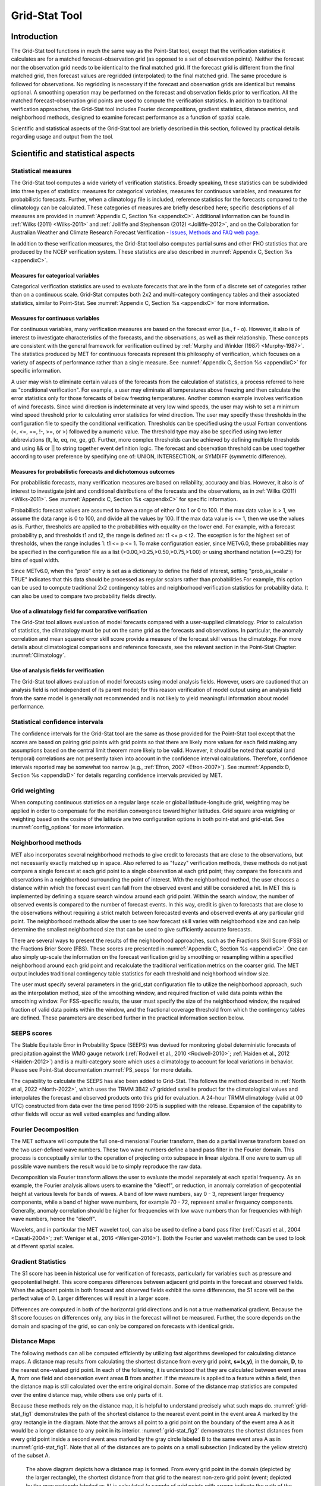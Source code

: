 .. _grid-stat:

**************
Grid-Stat Tool
**************

Introduction
============

The Grid-Stat tool functions in much the same way as the Point-Stat tool, except that the verification statistics it calculates are for a matched forecast-observation grid (as opposed to a set of observation points). Neither the forecast nor the observation grid needs to be identical to the final matched grid. If the forecast grid is different from the final matched grid, then forecast values are regridded (interpolated) to the final matched grid. The same procedure is followed for observations. No regridding is necessary if the forecast and observation grids are identical but remains optional. A smoothing operation may be performed on the forecast and observation fields prior to verification. All the matched forecast-observation grid points are used to compute the verification statistics. In addition to traditional verification approaches, the Grid-Stat tool includes Fourier decompositions, gradient statistics, distance metrics, and neighborhood methods, designed to examine forecast performance as a function of spatial scale.

Scientific and statistical aspects of the Grid-Stat tool are briefly described in this section, followed by practical details regarding usage and output from the tool.

Scientific and statistical aspects
==================================

Statistical measures
--------------------

The Grid-Stat tool computes a wide variety of verification statistics. Broadly speaking, these statistics can be subdivided into three types of statistics: measures for categorical variables, measures for continuous variables, and measures for probabilistic forecasts. Further, when a climatology file is included, reference statistics for the forecasts compared to the climatology can be calculated. These categories of measures are briefly described here; specific descriptions of all measures are provided in :numref:`Appendix C, Section %s <appendixC>`. Additional information can be found in :ref:`Wilks (2011) <Wilks-2011>` and :ref:`Jolliffe and Stephenson (2012) <Jolliffe-2012>`, and on the Collaboration for Australian Weather and Climate Research Forecast Verification - `Issues, Methods and FAQ web page <http://www.cawcr.gov.au/projects/verification/verif_web_page.html>`_.

In addition to these verification measures, the Grid-Stat tool also computes partial sums and other FHO statistics that are produced by the NCEP verification system. These statistics are also described in :numref:`Appendix C, Section %s <appendixC>`.

Measures for categorical variables
^^^^^^^^^^^^^^^^^^^^^^^^^^^^^^^^^^

Categorical verification statistics are used to evaluate forecasts that are in the form of a discrete set of categories rather than on a continuous scale. Grid-Stat computes both 2x2 and multi-category contingency tables and their associated statistics, similar to Point-Stat. See :numref:`Appendix C, Section %s <appendixC>` for more information.

Measures for continuous variables
^^^^^^^^^^^^^^^^^^^^^^^^^^^^^^^^^

For continuous variables, many verification measures are based on the forecast error (i.e., f - o). However, it also is of interest to investigate characteristics of the forecasts, and the observations, as well as their relationship. These concepts are consistent with the general framework for verification outlined by :ref:`Murphy and Winkler (1987) <Murphy-1987>`. The statistics produced by MET for continuous forecasts represent this philosophy of verification, which focuses on a variety of aspects of performance rather than a single measure. See :numref:`Appendix C, Section %s <appendixC>` for specific information.

A user may wish to eliminate certain values of the forecasts from the calculation of statistics, a process referred to here as "conditional verification". For example, a user may eliminate all temperatures above freezing and then calculate the error statistics only for those forecasts of below freezing temperatures. Another common example involves verification of wind forecasts. Since wind direction is indeterminate at very low wind speeds, the user may wish to set a minimum wind speed threshold prior to calculating error statistics for wind direction. The user may specify these thresholds in the configuration file to specify the conditional verification. Thresholds can be specified using the usual Fortran conventions (<, <=, ==, !-, >=, or >) followed by a numeric value. The threshold type may also be specified using two letter abbreviations (lt, le, eq, ne, ge, gt). Further, more complex thresholds can be achieved by defining multiple thresholds and using && or || to string together event definition logic. The forecast and observation threshold can be used together according to user preference by specifying one of: UNION, INTERSECTION, or SYMDIFF (symmetric difference).

Measures for probabilistic forecasts and dichotomous outcomes
^^^^^^^^^^^^^^^^^^^^^^^^^^^^^^^^^^^^^^^^^^^^^^^^^^^^^^^^^^^^^

For probabilistic forecasts, many verification measures are based on reliability, accuracy and bias. However, it also is of interest to investigate joint and conditional distributions of the forecasts and the observations, as in :ref:`Wilks (2011) <Wilks-2011>`. See :numref:`Appendix C, Section %s <appendixC>` for specific information.

Probabilistic forecast values are assumed to have a range of either 0 to 1 or 0 to 100. If the max data value is > 1, we assume the data range is 0 to 100, and divide all the values by 100. If the max data value is <= 1, then we use the values as is. Further, thresholds are applied to the probabilities with equality on the lower end. For example, with a forecast probability p, and thresholds t1 and t2, the range is defined as: t1 <= p < t2. The exception is for the highest set of thresholds, when the range includes 1: t1 <= p <= 1. To make configuration easier, since METv6.0, these probabilities may be specified in the configuration file as a list (>0.00,>0.25,>0.50,>0.75,>1.00) or using shorthand notation (==0.25) for bins of equal width.

Since METv6.0, when the "prob" entry is set as a dictionary to define the field of interest, setting "prob_as_scalar = TRUE" indicates that this data should be processed as regular scalars rather than probabilities.For example, this option can be used to compute traditional 2x2 contingency tables and neighborhood verification statistics for probability data. It can also be used to compare two probability fields directly.

Use of a climatology field for comparative verification
^^^^^^^^^^^^^^^^^^^^^^^^^^^^^^^^^^^^^^^^^^^^^^^^^^^^^^^

The Grid-Stat tool allows evaluation of model forecasts compared with a user-supplied climatology. Prior to calculation of statistics, the climatology must be put on the same grid as the forecasts and observations. In particular, the anomaly correlation and mean squared error skill score provide a measure of the forecast skill versus the climatology. For more details about climatological comparisons and reference forecasts, see the relevant section in the Point-Stat Chapter: :numref:`Climatology`.

Use of analysis fields for verification
^^^^^^^^^^^^^^^^^^^^^^^^^^^^^^^^^^^^^^^

The Grid-Stat tool allows evaluation of model forecasts using model analysis fields. However, users are cautioned that an analysis field is not independent of its parent model; for this reason verification of model output using an analysis field from the same model is generally not recommended and is not likely to yield meaningful information about model performance.

Statistical confidence intervals
--------------------------------

The confidence intervals for the Grid-Stat tool are the same as those provided for the Point-Stat tool except that the scores are based on pairing grid points with grid points so that there are likely more values for each field making any assumptions based on the central limit theorem more likely to be valid. However, it should be noted that spatial (and temporal) correlations are not presently taken into account in the confidence interval calculations. Therefore, confidence intervals reported may be somewhat too narrow (e.g., :ref:`Efron, 2007 <Efron-2007>`). See :numref:`Appendix D, Section %s <appendixD>` for details regarding confidence intervals provided by MET.

Grid weighting
--------------

When computing continuous statistics on a regular large scale or global latitude-longitude grid, weighting may be applied in order to compensate for the meridian convergence toward higher latitudes. Grid square area weighting or weighting based on the cosine of the latitude are two configuration options in both point-stat and grid-stat. See :numref:`config_options` for more information.

Neighborhood methods
--------------------

MET also incorporates several neighborhood methods to give credit to forecasts that are close to the observations, but not necessarily exactly matched up in space. Also referred to as "fuzzy" verification methods, these methods do not just compare a single forecast at each grid point to a single observation at each grid point; they compare the forecasts and observations in a neighborhood surrounding the point of interest. With the neighborhood method, the user chooses a distance within which the forecast event can fall from the observed event and still be considered a hit. In MET this is implemented by defining a square search window around each grid point. Within the search window, the number of observed events is compared to the number of forecast events. In this way, credit is given to forecasts that are close to the observations without requiring a strict match between forecasted events and observed events at any particular grid point. The neighborhood methods allow the user to see how forecast skill varies with neighborhood size and can help determine the smallest neighborhood size that can be used to give sufficiently accurate forecasts.

There are several ways to present the results of the neighborhood approaches, such as the Fractions Skill Score (FSS) or the Fractions Brier Score (FBS). These scores are presented in :numref:`Appendix C, Section %s <appendixC>`. One can also simply up-scale the information on the forecast verification grid by smoothing or resampling within a specified neighborhood around each grid point and recalculate the traditional verification metrics on the coarser grid. The MET output includes traditional contingency table statistics for each threshold and neighborhood window size.

The user must specify several parameters in the grid_stat configuration file to utilize the neighborhood approach, such as the interpolation method, size of the smoothing window, and required fraction of valid data points within the smoothing window. For FSS-specific results, the user must specify the size of the neighborhood window, the required fraction of valid data points within the window, and the fractional coverage threshold from which the contingency tables are defined. These parameters are described further in the practical information section below.

.. _grid-stat_seeps:

SEEPS scores
------------

The Stable Equitable Error in Probability Space (SEEPS) was devised for monitoring global deterministic forecasts of precipitation against the WMO gauge network (:ref:`Rodwell et al., 2010 <Rodwell-2010>`; :ref:`Haiden et al., 2012 <Haiden-2012>`) and is a multi-category score which uses a climatology to account for local variations in behavior. Please see Point-Stat documentation :numref:`PS_seeps` for more details.

The capability to calculate the SEEPS has also been added to Grid-Stat. This follows the method described in :ref:`North et al, 2022 <North-2022>`, which uses the TRMM 3B42 v7 gridded satellite product for the climatological values and interpolates the forecast and observed products onto this grid for evaluation. A 24-hour TRMM climatology (valid at 00 UTC) constructed from data over the time period 1998-2015 is supplied with the release. Expansion of the capability to other fields will occur as well vetted examples and funding allow.

Fourier Decomposition
---------------------

The MET software will compute the full one-dimensional Fourier transform, then do a partial inverse transform based on the two user-defined wave numbers. These two wave numbers define a band pass filter in the Fourier domain. This process is conceptually similar to the operation of projecting onto subspace in linear algebra. If one were to sum up all possible wave numbers the result would be to simply reproduce the raw data.

Decomposition via Fourier transform allows the user to evaluate the model separately at each spatial frequency. As an example, the Fourier analysis allows users to examine the "dieoff", or reduction, in anomaly correlation of geopotential height at various levels for bands of waves. A band of low wave numbers, say 0 - 3, represent larger frequency components, while a band of higher wave numbers, for example 70 - 72, represent smaller frequency components. Generally, anomaly correlation should be higher for frequencies with low wave numbers than for frequencies with high wave numbers, hence the "dieoff".

Wavelets, and in particular the MET wavelet tool, can also be used to define a band pass filter (:ref:`Casati et al., 2004 <Casati-2004>`; :ref:`Weniger et al., 2016 <Weniger-2016>`). Both the Fourier and wavelet methods can be used to look at different spatial scales.

Gradient Statistics
-------------------

The S1 score has been in historical use for verification of forecasts, particularly for variables such as pressure and geopotential height. This score compares differences between adjacent grid points in the forecast and observed fields. When the adjacent points in both forecast and observed fields exhibit the same differences, the S1 score will be the perfect value of 0. Larger differences will result in a larger score.

Differences are computed in both of the horizontal grid directions and is not a true mathematical gradient. Because the S1 score focuses on differences only, any bias in the forecast will not be measured. Further, the score depends on the domain and spacing of the grid, so can only be compared on forecasts with identical grids.

Distance Maps
-------------

The following methods can all be computed efficiently by utilizing fast algorithms developed for calculating distance maps. A distance map results from calculating the shortest distance from every grid point, **s=(x,y)**, in the domain, **D**, to the nearest one-valued grid point. In each of the following, it is understood that they are calculated between event areas **A**, from one field and observation event areas **B** from another. If the measure is applied to a feature within a field, then the distance map is still calculated over the entire original domain. Some of the distance map statistics are computed over the entire distance map, while others use only parts of it.

Because these methods rely on the distance map, it is helpful to understand precisely what such maps do. :numref:`grid-stat_fig1` demonstrates the path of the shortest distance to the nearest event point in the event area A marked by the gray rectangle in the diagram. Note that the arrows all point to a grid point on the boundary of the event area A as it would be a longer distance to any point in its interior. :numref:`grid-stat_fig2` demonstrates the shortest distances from every grid point inside a second event area marked by the gray circle labeled B to the same event area A as in :numref:`grid-stat_fig1`. Note that all of the distances are to points on a small subsection (indicated by the yellow stretch) of the subset A.

.. _grid-stat_fig1:

.. figure:: figure/grid-stat_fig1.png

   The above diagram depicts how a distance map is formed. From every grid point in the domain (depicted by the larger rectangle), the shortest distance from that grid to the nearest non-zero grid point (event; depicted by the gray rectangle labeled as A) is calculated (a sample of grid points with arrows indicate the path of the shortest distance with the length of the arrow equal to this distance. In a distance map, the value at each grid point is this distance. For example, grid points within the rectangle A will all have value zero in the distance map.

.. _grid-stat_fig2:

.. figure:: figure/grid-stat_fig2.png

   Diagram depicting the shortest distances from one event area to another. The yellow bar indicates the part of the event area A to where all of the shortest distances from B are calculated. That is, the shortest distances from every point inside the set B to the set A all point to a point along the yellow bar.

While :numref:`grid-stat_fig1` and :numref:`grid-stat_fig2` are helpful in illustrating the idea of a distance map, :numref:`grid-stat_fig3` shows an actual distance map calculated for binary fields consisting of circular event areas, where one field has two circular event areas labeled A, and the second has one circular event area labeled B. Notice that the values of the distance map inside the event areas are all zero (dark blue) and the distances grow larger in the pattern of concentric circles around these event areas as grid cells move further away. Finally, :numref:`grid-stat_fig4` depicts special situations from which the distance map measures to be discussed are calculated. In particular, the top left panel shows the absolute difference between the two distance maps presented in the bottom row of :numref:`grid-stat_fig3`. The top right panel shows the portion of the distance map for A that falls within the event area of B, and the bottom left depicts the portion of the distance map for B that falls within the event area A. That is, the first shows the shortest distances from every grid point in the set B to the nearest grid point in the event area A, and the latter shows the shortest distance from every grid point in A to the nearest grid point in B.

.. _grid-stat_fig3:

.. figure:: figure/grid-stat_fig3.png

   Binary fields (top) with event areas A (consisting of two circular event areas) and a second field with event area B (single circular area) with their respective distance maps (bottom).

.. _grid-stat_fig4:

.. figure:: figure/grid-stat_fig4.png

   The absolute difference between the distance maps in the bottom row of :numref:`grid-stat_fig3` (top left), the shortest distances from every grid point in B to the nearest grid point in A (top right), and the shortest distances from every grid point in A to the nearest grid points in B (bottom left). The latter two do not have axes in order to emphasize that the distances are now only considered from within the respective event sets. The top right graphic is the distance map of A conditioned on the presence of an event from B, and that in the bottom left is the distance map of B conditioned on the presence of an event from A.

The statistics derived from these distance maps are described in :numref:`Appendix C, Section %s <App_C-distance_maps>`. To make fair comparisons, any grid point containing bad data in either the forecast or observation field is set to bad data in both fields. For each combination of input field and categorical threshold requested in the configuration file, Grid-Stat applies that threshold to define events in the forecast and observation fields and computes distance maps for those binary fields. Statistics for all requested masking regions are derived from those distance maps. Note that the distance maps are computed only once over the full verification domain, not separately for each masking region. Events occurring outside of a masking region can affect the distance map values inside that masking region and, therefore, can also affect the distance maps statistics for that region.

.. _grid-stat_gbeta:

:math:`\beta` and :math:`G_\beta`
---------------------------------

See :numref:`App_C-gbeta` for the :math:`G` and :math:`G_\beta` equations.

:math:`G_\beta` provides a summary measure of forecast quality for each user-defined threshold chosen. It falls into a range from zero to one where one is a perfect forecast and zero is considered to be a very poor forecast as determined by the user through the value of :math:`\beta`. Values of :math:`G_\beta` closer to one represent better forecasts and worse forecasts as it decreases toward zero. Although a particular value cannot be universally compared against any forecast, when applied with the same choice of :math:`\beta` for the same variable and on the same domain, it is highly effective at ranking such forecasts.

:math:`G_\beta` is sensitive to the choice of :math:`\beta`, which depends on the (i) specific domain, (ii) variable, and (iii) user’s needs. Smaller values make :math:`G_\beta` more stringent and larger values make it more lenient. :numref:`grid-stat_fig6` shows an example of applying :math:`G_\beta` over a range of :math:`\beta` values to a precipitation verification set where the binary fields are created by applying a threshold of :math:`2.1 mmh^{-1}`. Color choice and human bias can make it difficult to determine the quality of the forecast for a human observer looking at the raw images in the top row of the figure (:ref:`Ahijevych et al., 2009 <Ahijevych-2009>`). The bottom left panel of the figure displays the differences in their binary fields, which highlights that the forecast captured the overall shapes of the observed rain areas but suffers from a spatial displacement error (perhaps really a timing error).

Whether or not the forecast from :numref:`grid-stat_fig6` is “good” or not depends on the specific user. Is it sufficient that the forecast came as close as it did to the observation field? If the answer is yes for the user, then a higher choice of :math:`\beta`, such as :math:`N/2`, with :math:`N` equal to the number of points in the domain, will correctly inform this user that it is a “good” forecast as it will lead to a :math:`G_\beta` value near one. If the user requires the forecast to be much better aligned spatially with the observation field, then a lower choice, perhaps :math:`\beta = N`, will correctly inform that the forecast suffers from spatial displacement errors that are too large for this user to be pleased. If the goal is to rank a series of ensemble forecasts, for example, then a choice of :math:`\beta` that falls in the steep part of the curve shown in the lower right panel of the figure should be preferred, say somewhere between :math:`\beta = N` and :math:`\beta = N^2/2`. Such a choice will ensure that each member is differentiated by the measure.

.. _grid-stat_fig6:

.. figure:: figure/grid-stat_fig6.png

   Top left is an example of an  accumulated precipitation (mm/h)  forecast with the corresponding observed field on the top right. Bottom left shows the difference in binary fields, where the binary fields are created by setting all values in the original fields that fall above :math:`2.1 mmh^{-1}` to one and the rest to zero. Bottom right shows the results for :math:`G_\beta` calculated on the binary fields using the threshold of :math:`2.1 mmh^{-1}` over a range of choices for :math:`\beta`.

In some cases, a user may be interested in a much higher threshold than :math:`2.1 mmh^{-1}` of the above example. :ref:`Gilleland, 2021 (Fig. 4) <Gilleland-2021>`, for example, shows this same forecast using a threshold of :math:`40 mmh^{-1}`. Only a small area in Mississippi has such extreme rain predicted at this valid time; yet none was observed. Small spatial areas of extreme rain in the observed field, however, did occur in a location far away from Mississippi that was not predicted. Generally, for this type of verification, the Hausdorff metric is a good choice of measure. However, a small choice of :math:`\beta` will provide similar results as the Hausdorff distance (:ref:`Gilleland, 2021 <Gilleland-2021>`). The user should think about the average size of storm areas and multiply this value by the displacement distance  they are comfortable with in order to get a good initial choice for :math:`\beta`, and may have to increase or decrease its value by trial-and-error using one or two example cases from their verification set.

Since :math:`G_\beta` is so sensitive to the choice of :math:`\beta`, which is defined relative to the number of points in the verification domain, :math:`G_\beta` is only computed for the full verification domain. :math:`G_\beta` is reported as a bad data value for any masking region subsets of the full verification domain.

Practical information
=====================

This section contains information about configuring and running the Grid-Stat tool. The Grid-Stat tool verifies gridded model data using gridded observations. The input gridded model and observation datasets must be in one of the MET supported file formats. The requirement of having all gridded fields using the same grid specification was removed in METv5.1. There is a regrid option in the configuration file that allows the user to define the grid upon which the scores will be computed. The gridded observation data may be a gridded analysis based on observations such as Stage II or Stage IV data for verifying accumulated precipitation, or a model analysis field may be used.

The Grid-Stat tool provides the capability of verifying one or more model variables/levels using multiple thresholds for each model variable/level. The Grid-Stat tool performs no interpolation when the input model, observation, and climatology datasets must be on a common grid. MET will interpolate these files to a common grid if one is specified. The interpolation parameters may be used to perform a smoothing operation on the forecast field prior to verifying it to investigate how the scale of the forecast affects the verification statistics. The Grid-Stat tool computes a number of continuous statistics for the forecast minus observation differences, discrete statistics once the data have been thresholded, or statistics for probabilistic forecasts. All types of statistics can incorporate a climatological reference.

grid_stat usage
---------------

The usage statement for the Grid-Stat tool is listed below:

.. code-block:: none

  Usage: grid_stat
         fcst_file
         obs_file
         config_file
         [-outdir path]
         [-log file]
         [-v level]
         [-compress level]

grid_stat has three required arguments and accepts several optional ones.

Required arguments for grid_stat
^^^^^^^^^^^^^^^^^^^^^^^^^^^^^^^^

1. The **fcst_file** argument indicates the gridded file containing the model data to be verified.

2. The **obs_file** argument indicates the gridded file containing the gridded observations to be used for the verification of the model.

3. The **config_file** argument indicates the name of the configuration file to be used. The contents of the configuration file are discussed below.

Optional arguments for grid_stat
^^^^^^^^^^^^^^^^^^^^^^^^^^^^^^^^

4. The **-outdir path** indicates the directory where output files should be written.

5. The **-log file** option directs output and errors to the specified log file. All messages will be written to that file as well as standard out and error. Thus, users can save the messages without having to redirect the output on the command line. The default behavior is no log file.

6. The **-v level** option indicates the desired level of verbosity. The contents of "level" will override the default setting of 2. Setting the verbosity to 0 will make the tool run with no log messages, while increasing the verbosity above 1 will increase the amount of logging.

7. The **-compress level** option indicates the desired level of compression (deflate level) for NetCDF variables. The valid level is between 0 and 9. The value of "level" will override the default setting of 0 from the configuration file or the environment variable MET_NC_COMPRESS. Setting the compression level to 0 will make no compression for the NetCDF output. Lower number is for fast compression and higher number is for better compression.

An example of the grid_stat calling sequence is listed below:

**Example 1:**

.. code-block:: none

  grid_stat sample_fcst.grb \
  sample_obs.grb \
  GridStatConfig

In Example 1, the Grid-Stat tool will verify the model data in the sample_fcst.grb GRIB file using the observations in the sample_obs.grb GRIB file applying the configuration options specified in the **GridStatConfig** file.

A second example of the grid_stat calling sequence is listed below:

**Example 2:**

.. code-block:: none

  grid_stat sample_fcst.nc
  sample_obs.nc
  GridStatConfig

In the second example, the Grid-Stat tool will verify the model data in the sample_fcst.nc NetCDF output of pcp_combine, using the observations in the sample_obs.nc NetCDF output of pcp_combine, and applying the configuration options specified in the **GridStatConfig** file. Because the model and observation files contain only a single field of accumulated precipitation, the **GridStatConfig** file should be configured to specify that only accumulated precipitation be verified.

.. _grid_stat-configuration-file:

grid_stat configuration file
----------------------------

The default configuration file for the Grid-Stat tool, named **GridStatConfig_default**, can be found in the installed *share/met/config* directory. Other versions of the configuration file are included in *scripts/config*. We recommend that users make a copy of the default (or other) configuration file prior to modifying it. The contents are described in more detail below.

Note that environment variables may be used when editing configuration files, as described in the :numref:`config_env_vars`.

__________________________

.. code-block:: none

  model          = "FCST";
  desc           = "NA";
  obtype         = "ANALYS"; 
  fcst           = { ... }
  obs            = { ... }
  regrid         = { ... }
  climo_mean     = { ... }
  climo_stdev    = { ... }
  climo_cdf      = { ... }
  mask           = { grid = [ "FULL" ]; poly = []; }
  ci_alpha       = [ 0.05 ];
  boot           = { interval = PCTILE; rep_prop = 1.0; n_rep = 1000;
                     rng = "mt19937"; seed = ""; }
  interp         = { field = BOTH; vld_thresh = 1.0; shape = SQUARE;
                     type = [ { method = NEAREST; width = 1; } ]; }
  censor_thresh  = [];
  censor_val     = [];
  mpr_column     = [];
  mpr_thresh     = [];
  eclv_points    = 0.05;
  hss_ec_value   = NA;
  rank_corr_flag = TRUE;
  tmp_dir        = "/tmp";
  output_prefix  = "";
  version        = "VN.N";

The configuration options listed above are common to multiple MET tools and are described in :numref:`config_options`.

___________________________

.. _nbrhd:

:ref:`nbrhd <nbrhd>`

.. code-block:: none

  nbrhd = {
     field      = BOTH;
     vld_thresh = 1.0;
     shape      = SQUARE;
     width      = [ 1 ];
     cov_thresh = [ >=0.5 ];
   }


The **nbrhd** dictionary contains a list of values to be used in defining the neighborhood to be used when computing neighborhood verification statistics. The neighborhood **shape** is a **SQUARE** or **CIRCLE** centered on the current point, and the **width** value specifies the width of the square or diameter of the circle as an odd integer.

The **field** entry is set to **BOTH, FCST, OBS**, or **NONE** to indicate the fields to which the fractional coverage derivation logic should be applied. This should always be set to **BOTH** unless you have already computed the fractional coverage field(s) with numbers between 0 and 1 outside of MET.

The **vld_thresh** entry contains a number between 0 and 1. When performing neighborhood verification over some neighborhood of points the ratio of the number of valid data points to the total number of points in the neighborhood is computed. If that ratio is greater than this threshold, that value is included in the neighborhood verification. Setting this threshold to 1, which is the default, requires that the entire neighborhood must contain valid data. This variable will typically come into play only along the boundaries of the verification region chosen.

The **cov_thresh** entry contains a comma separated list of thresholds to be applied to the neighborhood coverage field. The coverage is the proportion of forecast points in the neighborhood that exceed the forecast threshold. For example, if 10 of the 25 forecast grid points contain values larger than a threshold of 2, then the coverage is 10/25 = 0.4. If the coverage threshold is set to 0.5, then this neighborhood is considered to be a "No" forecast.

___________________

.. _fourier:

:ref:`fourier <fourier>`

.. code-block:: none

  fourier = {
     wave_1d_beg = [ 0, 4, 10 ];
     wave_1d_end = [ 3, 9, 20 ];
  }


The **fourier** entry is a dictionary which specifies the application of the Fourier decomposition method. It consists of two arrays of the same length which define the beginning and ending wave numbers to be included. If the arrays have length zero, no Fourier decomposition is applied. For each array entry, the requested Fourier decomposition is applied to the forecast and observation fields. The beginning and ending wave numbers are indicated in the MET ASCII output files by the INTERP_MTHD column (e.g. WV1_0-3 for waves 0 to 3 or WV1_10 for only wave 10). This 1-dimensional Fourier decomposition is computed along the Y-dimension only (i.e. the columns of data). It is applied to the forecast and observation fields as well as the climatological mean field, if specified. It is only defined when each grid point contains valid data. If any input field contains missing data, no Fourier decomposition is computed.

The available wave numbers start at 0 (the mean across each row of data) and end at (Nx+1)/2 (the finest level of detail), where Nx is the X-dimension of the verification grid:

* The **wave_1d_beg** entry is an array of integers specifying the first wave number to be included.

* The **wave_1d_end** entry is an array of integers specifying the last wave number to be included.

_____________________

.. _gradient:

:ref:`gradient <gradient>`

.. code-block:: none

  gradient = {
     dx = [ 1 ];
     dy = [ 1 ];
   }


The **gradient** entry is a dictionary which specifies the number and size of gradients to be computed. The **dx** and **dy** entries specify the size of the gradients in grid units in the X and Y dimensions, respectively. **dx** and **dy** are arrays of integers (positive or negative) which must have the same length, and the GRAD output line type will be computed separately for each entry. When computing gradients, the value at the (x, y) grid point is replaced by the value at the (x+dx, y+dy) grid point minus the value at (x, y). This configuration option may be set separately in each **obs.field** entry.

____________________

.. _distance_map:

:ref:`distance_map <distance_map>`

.. code-block:: none

  distance_map = {
     baddeley_p        = 2;
     baddeley_max_dist = NA;
     fom_alpha         = 0.1;
     zhu_weight        = 0.5;
     beta_value(n)     = n * n / 2.0;
  }

The **distance_map** entry is a dictionary containing options related to the distance map statistics in the **DMAP** output line type. The **baddeley_p** entry is an integer specifying the exponent used in the Lp-norm when computing the Baddeley :math:`\Delta` metric. The **baddeley_max_dist** entry is a floating point number specifying the maximum allowable distance for each distance map. Any distances larger than this number will be reset to this constant. A value of **NA** indicates that no maximum distance value should be used. The **fom_alpha** entry is a floating point number specifying the scaling constant to be used when computing Pratt's Figure of Merit. The **zhu_weight** specifies a value between 0 and 1 to define the importance of the RMSE of the binary fields (i.e. amount of overlap) versus the mean-error distance (MED). The default value of 0.5 gives equal weighting. This configuration option may be set separately in each **obs.field** entry. The **beta_value** entry is defined as a function of n, where n is the total number of grid points in the full verification domain containing valid data in both the forecast and observation fields. The resulting beta_value is used to compute the :math:`G_\beta` statistic. The default function, :math:`N^2 / 2`, is recommended in :ref:`Gilleland, 2021 <Gilleland-2021>` but can be modified as needed.

_____________________

.. code-block:: none

  output_flag = {
     fho    = BOTH;
     ctc    = BOTH;
     cts    = BOTH;
     mctc   = BOTH;
     mcts   = BOTH;
     cnt    = BOTH;
     sl1l2  = BOTH;
     sal1l2 = NONE;
     vl1l2  = BOTH;
     val1l2 = NONE;
     vcnt   = BOTH;
     pct    = BOTH;
     pstd   = BOTH;
     pjc    = BOTH;
     prc    = BOTH;
     eclv   = BOTH;
     nbrctc = BOTH;
     nbrcts = BOTH;
     nbrcnt = BOTH;
     grad   = BOTH;
     dmap   = BOTH;
     seeps  = NONE;
  }


The **output_flag** array controls the type of output that the Grid-Stat tool generates. Each flag corresponds to an output line type in the STAT file. Setting the flag to NONE indicates that the line type should not be generated. Setting the flag to STAT indicates that the line type should be written to the STAT file only. Setting the flag to BOTH indicates that the line type should be written to the STAT file as well as a separate ASCII file where the data are grouped by line type. These output flags correspond to the following types of output line types:


1. **FHO** for Forecast, Hit, Observation Rates

2. **CTC** for Contingency Table Counts

3. **CTS** for Contingency Table Statistics

4. **MCTC** for Multi-Category Contingency Table Counts

5. **MCTS** for Multi-Category Contingency Table Statistics

6. **CNT** for Continuous Statistics

7. **SL1L2** for Scalar L1L2 Partial Sums

8. **SAL1L2** for Scalar Anomaly L1L2 Partial Sums when climatological data is supplied

9. **VL1L2** for Vector L1L2 Partial Sums

10. **VAL1L2** for Vector Anomaly L1L2 Partial Sums when climatological data is supplied

11. **VCNT** for Vector Continuous Statistics

12. **PCT** for Contingency Table Counts for Probabilistic forecasts

13. **PSTD** for Contingency Table Statistics for Probabilistic forecasts

14. **PJC** for Joint and Conditional factorization for Probabilistic forecasts

15. **PRC** for Receiver Operating Characteristic for Probabilistic forecasts

16. **ECLV** for Cost/Loss Ratio Relative Value

17. **NBRCTC** for Neighborhood Contingency Table Counts

18. **NBRCTS** for Neighborhood Contingency Table Statistics

19. **NBRCNT** for Neighborhood Continuous Statistics

20. **GRAD** for Gradient Statistics

21. **DMAP** for Distance Map Statistics

22. **SEEPS** for SEEPS (Stable Equitable Error in Probability Space) score. It's described in :numref:`table_PS_format_info_SEEPS`. The SEEPS score of matched pair data is saved into the NetCDF.


Note that the first two line types are easily derived from one another. The user is free to choose which measure is most desired. The output line types are described in more detail in :numref:`grid_stat-output`.

The SEEPS climo file is not distributed with MET tools because of the file size. It should be configured by using the environment variable, MET_SEEPS_GRID_CLIMO_NAME.


_____________________

.. code-block:: none

  nc_pairs_flag = {
     latlon       = TRUE;
     raw          = TRUE;
     diff         = TRUE;
     climo        = TRUE;
     climo_cdp    = TRUE;
     weight       = FALSE;
     nbrhd        = FALSE;
     gradient     = FALSE;
     distance_map = FALSE;
     apply_mask   = TRUE;
  }


The **nc_pairs_flag** entry may either be set to a boolean value or a dictionary specifying which fields should be written. Setting it to TRUE indicates the output NetCDF matched pairs file should be created with all available output fields, while setting all to FALSE disables its creation. This is done regardless of if **output_flag** dictionary indicates any statistics should be computed. The **latlon, raw**, and **diff** entries control the creation of output variables for the latitude and longitude, the forecast and observed fields after they have been modified by any user-defined regridding, censoring, and conversion, and the forecast minus observation difference fields, respectively. The **climo, weight**, and **nbrhd** entries control the creation of output variables for the climatological mean and standard deviation fields, the grid area weights applied, and the fractional coverage fields computed for neighborhood verification methods. Setting these entries to TRUE indicates that they should be written, while setting them to FALSE disables their creation.

Setting the **climo_cdp** entry to TRUE enables the creation of an output variable for each climatological distribution percentile (CDP) threshold requested in the configuration file. Note that enabling **nbrhd** output may lead to very large output files. The **gradient** entry controls the creation of output variables for the FCST and OBS gradients in the grid-x and grid-y directions. The **distance_map** entry controls the creation of output variables for the FCST and OBS distance maps for each categorical threshold. The **apply_mask** entry controls whether to create the FCST, OBS, and DIFF output variables for all defined masking regions. Setting this to TRUE will create the FCST, OBS, and DIFF output variables for all defined masking regions. Setting this to FALSE will create the FCST, OBS, and DIFF output variables for only the FULL verification domain.

______________________

.. code-block:: none

  nc_pairs_var_name = "";


The **nc_pairs_var_name** entry specifies a string for each verification task. This string is parsed from each **obs.field** dictionary entry and is used to construct variable names for the NetCDF matched pairs output file. The default value of an empty string indicates that the **name** and **level** strings of the input data should be used. If the input data **level** string changes for each run of Grid-Stat, using this option to define a constant string may make downstream processing more convenient.


_____________________

.. code-block:: none

  nc_pairs_var_suffix = "";


The **nc_pairs_var_suffix** entry is similar to the **nc_pairs_var_name** entry. It is also parsed from each **obs.field** dictionary entry. However, it defines a suffix to be appended to the output variable name. This enables the output variable names to be made unique. For example, when verifying height for multiple level types but all with the same level value, use this option to customize the output variable names. This option was previously named **nc_pairs_var_str** which is now deprecated.

.. _grid_stat-output:

grid_stat output
----------------

grid_stat produces output in STAT and, optionally, ASCII and NetCDF formats. The ASCII output duplicates the STAT output but has the data organized by line type. The output files are written to the default output directory or the directory specified by the -outdir command line option.

The output STAT file is named using the following naming convention:

grid_stat_PREFIX_HHMMSSL_YYYYMMDD_HHMMSSV.stat where PREFIX indicates the user-defined output prefix, HHMMSSL indicates the forecast lead time and YYYYMMDD_HHMMSSV indicates the forecast valid time.

The output ASCII files are named similarly:

grid_stat_PREFIX_HHMMSSL_YYYYMMDD_HHMMSSV_TYPE.txt where TYPE is one of fho, ctc, cts, mctc, mcts, cnt, sl1l2, vl1l2, vcnt, pct, pstd, pjc, prc, eclv, nbrctc, nbrcts, nbrcnt, dmap, or grad to indicate the line type it contains.

The format of the STAT and ASCII output of the Grid-Stat tool are the same as the format of the STAT and ASCII output of the Point-Stat tool with the exception of the five additional line types. Please refer to the tables in :numref:`point_stat-output` for a description of the common output STAT and optional ASCII file line types. The formats of the five additional line types for grid_stat are explained in the following tables.

.. _table_GS_header_info_gs_outputs:

.. list-table:: Header information for each file grid-stat outputs
  :widths: auto
  :header-rows: 2

  * - HEADER
    - 
    - 
  * - Column Number
    - Header Column Name
    - Description
  * - 1
    - VERSION
    - Version number
  * - 2
    - MODEL
    - User provided text string designating model name
  * - 3
    - DESC
    - User provided text string describing the verification task
  * - 4
    - FCST_LEAD
    - Forecast lead time in HHMMSS format
  * - 5
    - FCST_VALID_BEG
    - Forecast valid start time in YYYYMMDD_HHMMSS format
  * - 6
    - FCST_VALID_END
    - Forecast valid end time in YYYYMMDD_HHMMSS format
  * - 7
    - OBS_LEAD
    - Observation lead time in HHMMSS format
  * - 8
    - OBS_VALID_BEG
    - Observation valid start time in YYYYMMDD_HHMMSS format
  * - 9
    - OBS_VALID_END
    - Observation valid end time in YYYYMMDD_HHMMSS format
  * - 10
    - FCST_VAR
    - Model variable
  * - 11
    - FCST_UNITS
    - Units for model variable
  * - 12
    - FCST_LEV
    - Selected Vertical level for forecast
  * - 13
    - OBS_VAR
    - Observation variable
  * - 14
    - OBS_UNITS
    - Units for observation variable
  * - 15
    - OBS_LEV
    - Selected Vertical level for observations
  * - 16
    - OBTYPE
    - User provided text string designating the observation type
  * - 17
    - VX_MASK
    - Verifying masking region indicating the masking grid or polyline region applied
  * - 18
    - INTERP_MTHD
    - Interpolation method applied to forecast field
  * - 19
    - INTERP_PNTS
    - Number of points used by interpolation method
  * - 20
    - FCST_THRESH
    - The threshold applied to the forecast
  * - 21
    - OBS_THRESH
    - The threshold applied to the observations
  * - 22
    - COV_THRESH
    - Proportion of observations in specified neighborhood which must exceed obs_thresh
  * - 23
    - ALPHA
    - Error percent value used in confidence intervals
  * - 24
    - LINE_TYPE
    - Various line type options, refer to :numref:`point_stat-output` and the tables below.

.. _table_GS_format_info_NBRCTC:

.. list-table:: Format information for NBRCTC (Neighborhood Contingency Table Counts) output line type
  :widths: auto
  :header-rows: 2

  * - NBRCTC OUTPUT FORMAT
    - 
    - 
  * - Column Number
    - NBRCTC Column Name
    - Description
  * - 24
    - NBRCTC
    - Neighborhood Contingency Table Counts line type
  * - 25
    - TOTAL
    - Total number of matched pairs
  * - 26
    - FY_OY
    - Number of forecast yes and observation yes
  * - 27
    - FY_ON
    - Number of forecast yes and observation no
  * - 28
    - FN_OY
    - Number of forecast no and observation yes
  * - 29
    - FN_ON
    - Number of forecast no and observation no

.. role:: raw-html(raw)
    :format: html

.. _table_GS_format_info_NBRCTS:

.. list-table:: Format information for NBRCTS (Neighborhood Contingency Table Statistics) output line type
  :widths: auto
  :header-rows: 2

  * - NBRCTS OUTPUT FORMAT
    - 
    - 
  * - Column Number
    - NBRCTS Column Name
    - Description
  * - 24
    - NBRCTS
    - Neighborhood Contingency Table Statistics line type
  * - 25
    - TOTAL
    - Total number of matched pairs
  * - 26-30
    - BASER, :raw-html:`<br />` BASER_NCL, :raw-html:`<br />` BASER_NCU, :raw-html:`<br />` BASER_BCL, :raw-html:`<br />` BASER_BCU
    - Base rate including normal and bootstrap upper and lower confidence limits
  * - 31-35
    - FMEAN, :raw-html:`<br />` FMEAN_NCL, :raw-html:`<br />` FMEAN_NCU, :raw-html:`<br />` FMEAN_BCL, :raw-html:`<br />` FMEAN_BCU
    - Forecast mean including normal and bootstrap upper and lower confidence limits
  * - 36-40
    - ACC, :raw-html:`<br />` ACC_NCL, :raw-html:`<br />` ACC_NCU, :raw-html:`<br />` ACC_BCL, :raw-html:`<br />` ACC_BCU
    - Accuracy including normal and bootstrap upper and lower confidence limits
  * - 41-43
    - FBIAS, :raw-html:`<br />` FBIAS_BCL, :raw-html:`<br />` FBIAS_BCU
    - Frequency Bias including bootstrap upper and lower confidence limits
  * - 44-48
    - PODY, :raw-html:`<br />` PODY_NCL, :raw-html:`<br />` PODY_NCU, :raw-html:`<br />` PODY_BCL, :raw-html:`<br />` PODY_BCU
    - Probability of detecting yes including normal and bootstrap upper and lower confidence limits
  * - 49-53
    - PODN, :raw-html:`<br />` PODN_NCL, :raw-html:`<br />` PODN_NCU, :raw-html:`<br />` PODN_BCL, :raw-html:`<br />` PODN_BCU
    - Probability of detecting no including normal and bootstrap upper and lower confidence limits
  * - 54-58
    - POFD, :raw-html:`<br />` POFD_NCL, :raw-html:`<br />` POFD_NCU, :raw-html:`<br />` POFD_BCL, :raw-html:`<br />` POFD_BCU
    - Probability of false detection including normal and bootstrap upper and lower confidence limits
  * - 59-63
    - FAR, :raw-html:`<br />` FAR_NCL, :raw-html:`<br />` FAR_NCU, :raw-html:`<br />` FAR_BCL, :raw-html:`<br />` FAR_BCU
    - False alarm ratio including normal and bootstrap upper and lower confidence limits
  * - 64-68
    - CSI, :raw-html:`<br />` CSI_NCL, :raw-html:`<br />` CSI_NCU, :raw-html:`<br />` CSI_BCL, :raw-html:`<br />` CSI_BCU
    - Critical Success Index including normal and bootstrap upper and lower confidence limits
  * - 69-71
    - GSS, :raw-html:`<br />` GSS_BCL, :raw-html:`<br />` GSS_BCU
    - Gilbert Skill Score including bootstrap upper and lower confidence limits

.. _table_GS_format_info_NBRCTS_cont:
      
.. role:: raw-html(raw)
    :format: html

.. list-table:: Format information for NBRCTS (Neighborhood Contingency Table Statistics) output line type, continued from above
  :widths: auto
  :header-rows: 1

  * - Column Number
    - NBRCTS Column Name
    - Description
  * - 72-76
    - HK, :raw-html:`<br />` HK_NCL, :raw-html:`<br />` HK_NCU, :raw-html:`<br />` HK_BCL, :raw-html:`<br />` HK_BCU
    - Hanssen-Kuipers Discriminant including normal and bootstrap upper and lower confidence limits
  * - 77-79
    - HSS, :raw-html:`<br />` HSS_BCL, :raw-html:`<br />` HSS_BCU
    - Heidke Skill Score including bootstrap upper and lower confidence limits
  * - 80-84
    - ODDS, :raw-html:`<br />` ODDS_NCL, :raw-html:`<br />` ODDS_NCU, :raw-html:`<br />` ODDS_BCL, :raw-html:`<br />` ODDS_BCU
    - Odds Ratio including normal and bootstrap upper and lower confidence limits
  * - 85-89
    - LODDS, :raw-html:`<br />` LODDS_NCL, :raw-html:`<br />` LODDS_NCU, :raw-html:`<br />` LODDS_BCL, :raw-html:`<br />` LODDS_BCU
    - Logarithm of the Odds Ratio including normal and bootstrap upper and lower confidence limits
  * - 90-94
    - ORSS, :raw-html:`<br />` ORSS _NCL, :raw-html:`<br />` ORSS _NCU, :raw-html:`<br />` ORSS _BCL, :raw-html:`<br />` ORSS _BCU
    - Odds Ratio Skill Score including normal and bootstrap upper and lower confidence limits
  * - 95-99
    - EDS, :raw-html:`<br />` EDS _NCL, :raw-html:`<br />` EDS _NCU, :raw-html:`<br />` EDS _BCL, :raw-html:`<br />` EDS _BCU
    - Extreme Dependency Score including normal and bootstrap upper and lower confidence limits
  * - 100-104
    - SEDS, :raw-html:`<br />` SEDS _NCL, :raw-html:`<br />` SEDS _NCU, :raw-html:`<br />` SEDS _BCL SEDS _BCU
    - Symmetric Extreme Dependency Score including normal and bootstrap upper and lower confidence limits
  * - 105-109
    - EDI, :raw-html:`<br />` EDI _NCL, :raw-html:`<br />` EDI _NCU, :raw-html:`<br />` EDI _BCL, :raw-html:`<br />` EDI _BCU
    - Extreme Dependency Index including normal and bootstrap upper and lower confidence limits
  * - 110-114
    - SEDI, :raw-html:`<br />` SEDI _NCL, :raw-html:`<br />` SEDI _NCU, :raw-html:`<br />` SEDI _BCL,SEDI _BCU
    - Symmetric Extremal Dependency Index including normal and bootstrap upper and lower confidence limits
  * - 115-117
    - BAGSS, :raw-html:`<br />` BAGSS_BCL, :raw-html:`<br />` BAGSS_BCU
    - Bias-Adjusted Gilbert Skill Score including bootstrap upper and lower confidence limits


.. role:: raw-html(raw)
    :format: html

.. _table_GS_format_info_NBRCNT:
	     
.. list-table:: Format information for NBRCNT(Neighborhood Continuous Statistics) output line type
  :widths: auto
  :header-rows: 2

  * - NBRCNT OUTPUT FORMAT
    - 
    - 
  * - Column Number
    - NBRCNT Column Name
    - Description
  * - 24
    - NBRCNT
    - Neighborhood Continuous statistics line type
  * - 25
    - TOTAL
    - Total number of matched pairs
  * - 26-28
    - FBS, :raw-html:`<br />` FBS_BCL, :raw-html:`<br />` FBS_BCU
    - Fractions Brier Score including bootstrap upper and lower confidence limits
  * - 29-31
    - FSS, :raw-html:`<br />` FSS_BCL, :raw-html:`<br />` FSS_BCU
    - Fractions Skill Score including bootstrap upper and lower confidence limits
  * - 32-34
    - AFSS, :raw-html:`<br />` AFSS_BCL, :raw-html:`<br />` AFSS_BCU
    - Asymptotic Fractions Skill Score including bootstrap upper and lower confidence limits
  * - 35-37
    - UFSS, :raw-html:`<br />` UFSS_BCL, :raw-html:`<br />` UFSS_BCU
    - Uniform Fractions Skill Score including bootstrap upper and lower confidence limits
  * - 38-40
    - F_RATE, :raw-html:`<br />` F_RATE _BCL, :raw-html:`<br />` F_RATE _BCU
    - Forecast event frequency including bootstrap upper and lower confidence limits
  * - 41-43
    - O_RATE, :raw-html:`<br />` O _RATE _BCL, :raw-html:`<br />` O _RATE _BCU
    - Observed event frequency including bootstrap upper and lower confidence limits

.. _table_GS_format_info_GRAD:

.. list-table:: Format information for GRAD (Gradient Statistics) output line type
  :widths: auto
  :header-rows: 2

  * - GRAD OUTPUT FORMAT
    - 
    - 
  * - Column Number
    - GRAD Column Name
    - Description
  * - 24
    - GRAD
    - Gradient Statistics line type
  * - 25
    - TOTAL
    - Total number of matched pairs
  * - 26
    - FGBAR
    - Mean of absolute value of forecast gradients
  * - 27
    - OGBAR
    - Mean of absolute value of observed gradients
  * - 28
    - MGBAR
    - Mean of maximum of absolute values of forecast and observed gradients
  * - 29
    - EGBAR
    - Mean of absolute value of forecast minus observed gradients
  * - 30
    - S1
    - S1 score
  * - 31
    - S1_OG
    - S1 score with respect to observed gradient
  * - 32
    - FGOG_RATIO
    - Ratio of forecast and observed gradients
  * - 33
    - DX
    - Gradient size in the X-direction
  * - 34
    - DY
    - Gradient size in the Y-direction

.. _table_GS_format_info_DMAP:

.. list-table:: Format information for DMAP (Distance Map) output line type
  :widths: auto
  :header-rows: 2

  * - DMAP OUTPUT FORMAT
    - 
    - 
  * - Column Number
    - DMAP Column Name
    - Description
  * - 24
    - DMAP
    - Distance Map line type
  * - 25
    - TOTAL
    - Total number of matched pairs
  * - 26
    - FY
    - Number of forecast events
  * - 27
    - OY
    - Number of observation events
  * - 28
    - FBIAS
    - Frequency Bias
  * - 29
    - BADDELEY
    - Baddeley's :math:`\Delta` Metric
  * - 30
    - HAUSDORFF
    - Hausdorff Distance
  * - 31
    - MED_FO
    - Mean-error Distance from observation to forecast
  * - 32
    - MED_OF
    - Mean-error Distance from forecast to observation
  * - 33
    - MED_MIN
    - Minimum of MED_FO and MED_OF
  * - 34
    - MED_MAX
    - Maximum of MED_FO and MED_OF
  * - 35
    - MED_MEAN
    - Mean of MED_FO and MED_OF
  * - 36
    - FOM_FO
    - Pratt's Figure of Merit from observation to forecast
  * - 37
    - FOM_OF
    - Pratt's Figure of Merit from forecast to observation
  * - 38
    - FOM_MIN
    - Minimum of FOM_FO and FOM_OF
  * - 39
    - FOM_MAX
    - Maximum of FOM_FO and FOM_OF
  * - 40
    - FOM_MEAN
    - Mean of FOM_FO and FOM_OF
  * - 41
    - ZHU_FO
    - Zhu's Measure from observation to forecast
  * - 42
    - ZHU_OF
    - Zhu's Measure from forecast to observation
  * - 43
    - ZHU_MIN
    - Minimum of ZHU_FO and ZHU_OF
  * - 44
    - ZHU_MAX
    - Maximum of ZHU_FO and ZHU_OF
  * - 45
    - ZHU_MEAN
    - Mean of ZHU_FO and ZHU_OF
  * - 46
    - G
    - :math:`G` distance measure
  * - 47
    - GBETA
    - :math:`G_\beta` distance measure
  * - 48
    - BETA_VALUE
    - Beta value used to compute :math:`G_\beta`

If requested using the **nc_pairs_flag** dictionary in the configuration file, a NetCDF file containing the matched pair and forecast minus observation difference fields for each combination of variable type/level and masking region applied will be generated. The contents of this file are determined by the contents of the nc_pairs_flag dictionary. The output NetCDF file is named similarly to the other output files: **grid_stat_PREFIX_ HHMMSSL_YYYYMMDD_HHMMSSV_pairs.nc**. Commonly available NetCDF utilities such as ncdump or ncview may be used to view the contents of the output file.

The output NetCDF file contains the dimensions and variables shown in :numref:`table_GS_Dimensions_NetCDF_matched_pair_out` and :numref:`table_GS_var_NetCDF_matched_pair_out`.

.. _table_GS_Dimensions_NetCDF_matched_pair_out:

.. list-table:: Dimensions defined in NetCDF matched pair output
  :widths: auto
  :header-rows: 2

  * - grid_stat NETCDF DIMENSIONS
    -
  * - NetCDF Dimension
    - Description
  * - Lat
    - Dimension of the latitude (i.e. Number of grid points in the North-South direction)
  * - Lon
    - Dimension of the longitude (i.e. Number of grid points in the East-West direction)

      
.. role:: raw-html(raw)
    :format: html
	     
.. _table_GS_var_NetCDF_matched_pair_out:

.. list-table:: A selection of variables that can appear in the NetCDF matched pair output
  :widths: auto
  :header-rows: 2

  * - grid_stat NETCDF VARIABLES
    - 
    - 
  * - NetCDF Variable
    - Dimension
    - Description
  * - FCST_VAR_LVL_MASK  _INTERP_MTHD  _INTERP_PNTS
    - lat, lon
    - For each model variable (VAR), vertical level (LVL), masking region (MASK), and, if applicable, smoothing operation (INTERP_MTHD and INTERP_PNTS), the forecast value is listed for each point in the mask.
  * - OBS_VAR_LVL_MASK  DIFF_FCSTVAR
    - lat, lon
    - For each model variable (VAR), vertical level (LVL), and masking region (MASK), the observation value is listed for each point in the mask .
  * - DIFF_FCSTVAR :raw-html:`<br />` _FCSTLVL :raw-html:`<br />` _OBSVAR :raw-html:`<br />` _OBSLVL_MASK :raw-html:`<br />` _INTERP_MTHD :raw-html:`<br />` _INTERP_PNTS
    - lat, lon
    - For each model variable (VAR), vertical level (LVL), masking region (MASK), and, if applicable, smoothing operation (INTERP_MTHD and INTERP_PNTS), the difference (forecast - observation) is computed for each point in the mask.
  * - FCST_XGRAD_DX  FCST_YGRAD_DX  OBS_XGRAD_DY  OBS_YGRAD_DY
    - lat, lon
    - List the gradient of the forecast and observation fields computed in the grid-x and grid-y directions where DX and DY indicate the gradient direction and size.


The STAT output files described for grid_stat may be used as inputs to the Stat-Analysis tool. For more information on using the Stat-Analysis tool to create stratifications and aggregations of the STAT files produced by grid_stat, please see :numref:`stat-analysis`. 
